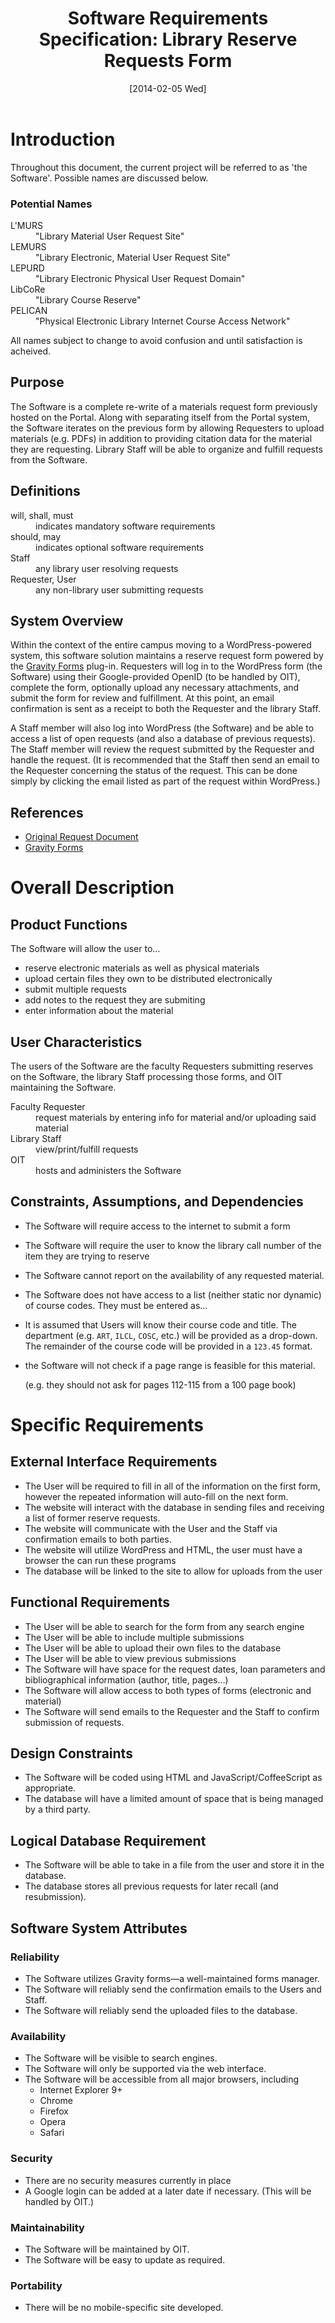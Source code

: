 #+TITLE: Software Requirements Specification: Library Reserve Requests Form
#+DATE: [2014-02-05 Wed]

* Introduction
Throughout this document, the current project will be referred to as 'the Software'.
Possible names are discussed below.
*** Potential Names
# EMU is stretching it.
- L'MURS :: "Library Material User Request Site"
- LEMURS :: "Library Electronic, Material User Request Site"
- LEPURD :: "Library Electronic Physical User Request Domain"
- LibCoRe :: "Library Course Reserve"
- PELICAN :: "Physical Electronic Library Internet Course Access Network"

All names subject to change to avoid confusion and until satisfaction is acheived.
** Purpose
The Software is a complete re-write of a materials request form previously hosted on the Portal.
Along with separating itself from the Portal system, the Software iterates on the previous form
  by allowing Requesters to upload materials (e.g. PDFs) in addition to providing citation data
  for the material they are requesting.
Library Staff will be able to organize and fulfill requests from the Software.
** Definitions
- will, shall, must :: indicates mandatory software requirements
- should, may :: indicates optional software requirements
- Staff :: any library user resolving requests
- Requester, User :: any non-library user submitting requests
** System Overview
Within the context of the entire campus moving to a WordPress-powered system,
  this software solution maintains a reserve request form
  powered by the [[http://www.gravityforms.com][Gravity Forms]] plug-in.
Requesters will log in to the WordPress form (the Software) using
  their Google-provided OpenID (to be handled by OIT),
  complete the form,
  optionally upload any necessary attachments,
  and submit the form for review and fulfillment.
At this point, an email confirmation is sent as a receipt to both the Requester and the library Staff.

A Staff member will also log into WordPress (the Software) and be able to access a list of open requests
  (and also a database of previous requests).
The Staff member will review the request submitted by the Requester and handle the request.
(It is recommended that the Staff then send an email to the Requester
   concerning the status of the request.
 This can be done simply by clicking the email listed as part of the request within WordPress.)
** References
- [[https://github.com/AliceinCodingland/library/blob/master/doc/request-document.org][Original Request Document]]
- [[http://www.gravityforms.com][Gravity Forms]]
* Overall Description
** Product Functions
The Software will allow the user to...
- reserve electronic materials as well as physical materials
- upload certain files they own to be distributed electronically
- submit multiple requests
- add notes to the request they are submiting
- enter information about the material
** User Characteristics
The users of the Software are the faculty Requesters submitting reserves on the Software,
  the library Staff processing those forms,
  and OIT maintaining the Software.

- Faculty Requester :: request materials by entering info for material and/or uploading said material
- Library Staff :: view/print/fulfill requests
- OIT :: hosts and administers the Software
** Constraints, Assumptions, and Dependencies
- The Software will require access to the internet to submit a form
- The Software will require the user to know the library call number
  of the item they are trying to reserve
- The Software cannot report on the availability of any requested material.
- The Software does not have access to a list (neither static nor dynamic) of course codes.
  They must be entered as...
- It is assumed that Users will know their course code and title.
  The department (e.g. =ART=, =ILCL=, =COSC=, etc.) will be provided as a drop-down.
  The remainder of the course code will be provided in a =123.45= format.
- the Software will not check if a page range is feasible for this material.

  (e.g. they should not ask for pages 112-115 from a 100 page book)
* Specific Requirements
** External Interface Requirements
- The User will be required to fill in all of the information on the first form,
  however the repeated information will auto-fill on the next form.
- The website will interact with the database in sending files and receiving a list of former reserve requests.
- The website will communicate with the User and the Staff via confirmation emails to both parties.
- The website will utilize WordPress and HTML, the user must have a browser the can run these programs
- The database will be linked to the site to allow for uploads from the user

** Functional Requirements
- The User will be able to search for the form from any search engine
- The User will be able to include multiple submissions
- The User will be able to upload their own files to the database
- The User will be able to view previous submissions
- The Software will have space for the request dates, loan parameters and bibliographical information (author, title, pages...)
- The Software will allow access to both types of forms (electronic and material)
- The Software will send emails to the Requester and the Staff to confirm submission of requests.
** Design Constraints
- The Software will be coded using HTML and JavaScript/CoffeeScript as appropriate.
- The database will have a limited amount of space that is being managed by a third party.
** Logical Database Requirement
- The Software will be able to take in a file from the user and store it in the database.
- The database stores all previous requests for later recall (and resubmission).
** Software System Attributes
*** Reliability
- The Software utilizes Gravity forms---a well-maintained forms manager.
- The Software will reliably send the confirmation emails to the Users and Staff.
- The Software will reliably send the uploaded files to the database.
*** Availability
- The Software will be visible to search engines.
- The Software will only be supported via the web interface.
- The Software will be accessible from all major browsers, including
  - Internet Explorer 9+
  - Chrome
  - Firefox
  - Opera
  - Safari
*** Security
- There are no security measures currently in place
- A Google login can be added at a later date if necessary.
  (This will be handled by OIT.)
*** Maintainability
- The Software will be maintained by OIT.
- The Software will be easy to update as required.
*** Portability
- There will be no mobile-specific site developed.

#  LocalWords:  WordPress OpenID website
